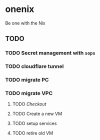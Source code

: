 * onenix
Be one with the Nix


** TODO
*** TODO Secret management with =sops=
*** TODO cloudflare tunnel
*** TODO migrate PC
*** TODO migrate VPC
**** TODO [[ https://github.com/NixOS/nixpkgs/tree/master/nixos/maintainers/scripts/azure-new][Checkout]]
**** TODO Create a new VM
**** TODO setup services
**** TODO retire old VM
